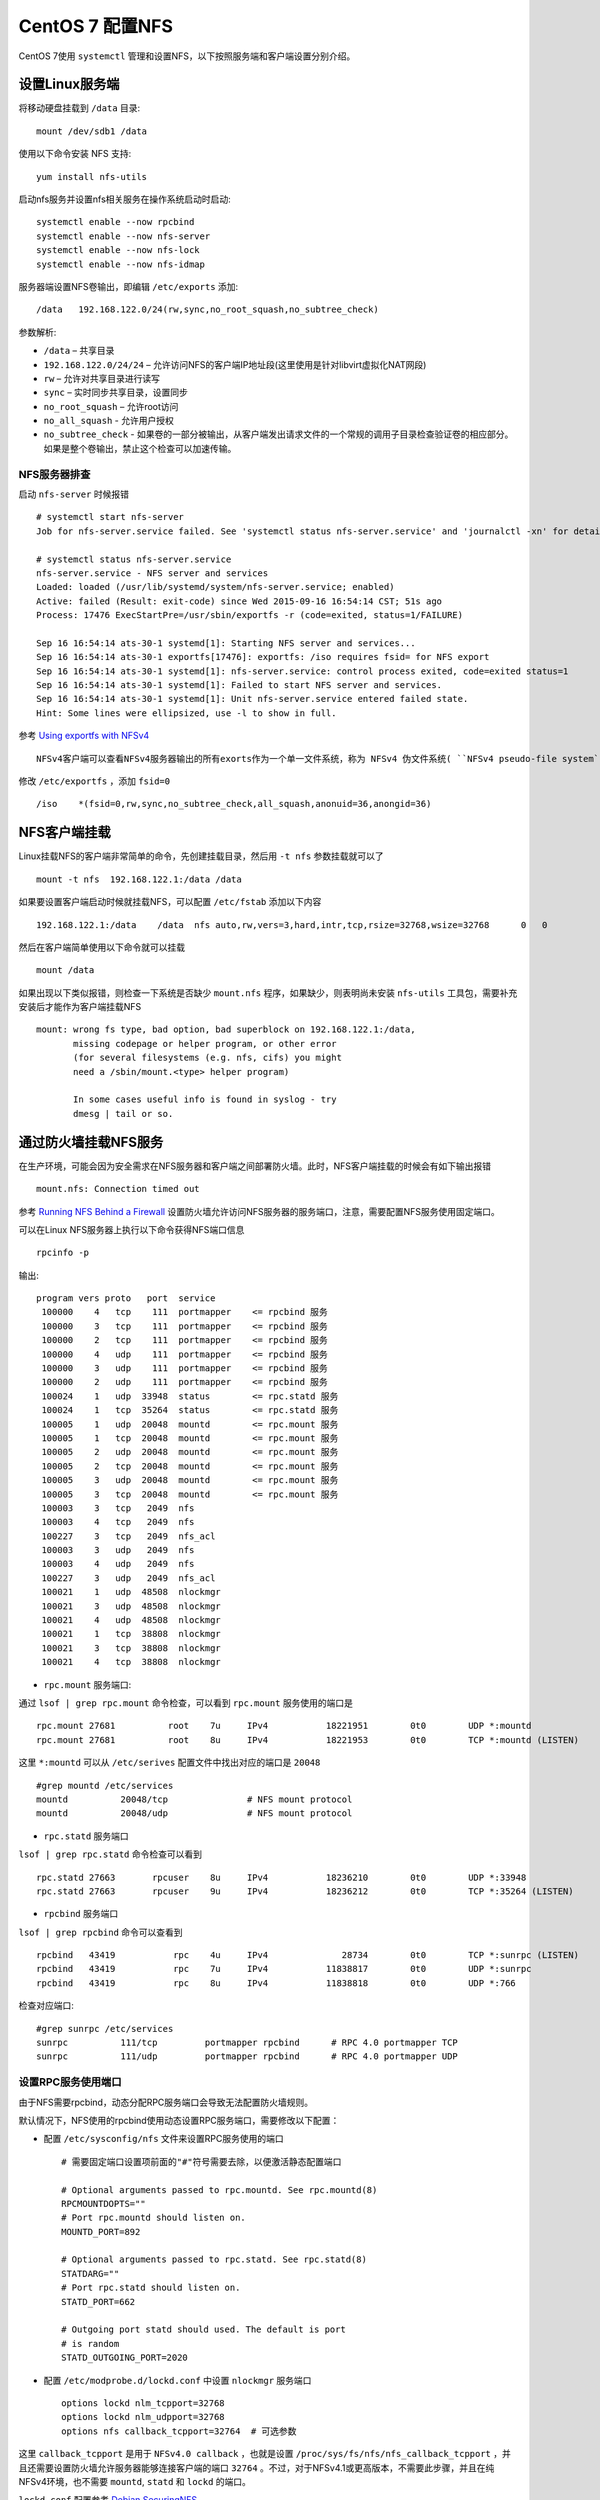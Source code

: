 .. _setup_nfs_centos7:

=======================
CentOS 7 配置NFS
=======================

CentOS 7使用 ``systemctl`` 管理和设置NFS，以下按照服务端和客户端设置分别介绍。

设置Linux服务端
===================

将移动硬盘挂载到 ``/data`` 目录::

   mount /dev/sdb1 /data

使用以下命令安装 NFS 支持::

   yum install nfs-utils

启动nfs服务并设置nfs相关服务在操作系统启动时启动::

   systemctl enable --now rpcbind
   systemctl enable --now nfs-server
   systemctl enable --now nfs-lock
   systemctl enable --now nfs-idmap  

服务器端设置NFS卷输出，即编辑 ``/etc/exports`` 添加::

   /data   192.168.122.0/24(rw,sync,no_root_squash,no_subtree_check)

参数解析:

- ``/data`` – 共享目录

- ``192.168.122.0/24/24`` – 允许访问NFS的客户端IP地址段(这里使用是针对libvirt虚拟化NAT网段)

- ``rw`` – 允许对共享目录进行读写

- ``sync`` – 实时同步共享目录，设置同步

- ``no_root_squash`` – 允许root访问

- ``no_all_squash`` - 允许用户授权

- ``no_subtree_check`` - 如果卷的一部分被输出，从客户端发出请求文件的一个常规的调用子目录检查验证卷的相应部分。如果是整个卷输出，禁止这个检查可以加速传输。 

NFS服务器排查
----------------

启动 ``nfs-server`` 时候报错 ::

   # systemctl start nfs-server
   Job for nfs-server.service failed. See 'systemctl status nfs-server.service' and 'journalctl -xn' for details.

   # systemctl status nfs-server.service
   nfs-server.service - NFS server and services
   Loaded: loaded (/usr/lib/systemd/system/nfs-server.service; enabled)
   Active: failed (Result: exit-code) since Wed 2015-09-16 16:54:14 CST; 51s ago
   Process: 17476 ExecStartPre=/usr/sbin/exportfs -r (code=exited, status=1/FAILURE)

   Sep 16 16:54:14 ats-30-1 systemd[1]: Starting NFS server and services...
   Sep 16 16:54:14 ats-30-1 exportfs[17476]: exportfs: /iso requires fsid= for NFS export
   Sep 16 16:54:14 ats-30-1 systemd[1]: nfs-server.service: control process exited, code=exited status=1
   Sep 16 16:54:14 ats-30-1 systemd[1]: Failed to start NFS server and services.
   Sep 16 16:54:14 ats-30-1 systemd[1]: Unit nfs-server.service entered failed state.
   Hint: Some lines were ellipsized, use -l to show in full.

参考 `Using exportfs with NFSv4 <https://www.centos.org/docs/5/html/Deployment_Guide-en-US/s1-nfs-server-config-exports.html>`_ ::

   NFSv4客户端可以查看NFSv4服务器输出的所有exorts作为一个单一文件系统，称为 NFSv4 伪文件系统( ``NFSv4 pseudo-file system`` )。在Red Hat Enterprise Linux上，这个伪文件系统被标识伪一个单一的，真实文件系统，通过 ``fsid=0`` 选项输出。

修改 ``/etc/exportfs`` ，添加 ``fsid=0`` ::

   /iso    *(fsid=0,rw,sync,no_subtree_check,all_squash,anonuid=36,anongid=36)

NFS客户端挂载
=============

Linux挂载NFS的客户端非常简单的命令，先创建挂载目录，然后用 ``-t nfs`` 参数挂载就可以了 ::

   mount -t nfs  192.168.122.1:/data /data

如果要设置客户端启动时候就挂载NFS，可以配置 ``/etc/fstab`` 添加以下内容 ::

   192.168.122.1:/data    /data  nfs auto,rw,vers=3,hard,intr,tcp,rsize=32768,wsize=32768      0   0

然后在客户端简单使用以下命令就可以挂载 ::

   mount /data

如果出现以下类似报错，则检查一下系统是否缺少 ``mount.nfs`` 程序，如果缺少，则表明尚未安装 ``nfs-utils`` 工具包，需要补充安装后才能作为客户端挂载NFS ::

   mount: wrong fs type, bad option, bad superblock on 192.168.122.1:/data,
          missing codepage or helper program, or other error
          (for several filesystems (e.g. nfs, cifs) you might
          need a /sbin/mount.<type> helper program)

          In some cases useful info is found in syslog - try
          dmesg | tail or so.

通过防火墙挂载NFS服务
=====================

在生产环境，可能会因为安全需求在NFS服务器和客户端之间部署防火墙。此时，NFS客户端挂载的时候会有如下输出报错 ::

   mount.nfs: Connection timed out

参考 `Running NFS Behind a Firewall <https://access.redhat.com/documentation/en-US/Red_Hat_Enterprise_Linux/7/html/Storage_Administration_Guide/nfs-serverconfig.html#s2-nfs-nfs-firewall-config>`_ 设置防火墙允许访问NFS服务器的服务端口，注意，需要配置NFS服务使用固定端口。

可以在Linux NFS服务器上执行以下命令获得NFS端口信息 ::

   rpcinfo -p

输出::

      program vers proto   port  service
       100000    4   tcp    111  portmapper    <= rpcbind 服务
       100000    3   tcp    111  portmapper    <= rpcbind 服务
       100000    2   tcp    111  portmapper    <= rpcbind 服务
       100000    4   udp    111  portmapper    <= rpcbind 服务
       100000    3   udp    111  portmapper    <= rpcbind 服务
       100000    2   udp    111  portmapper    <= rpcbind 服务
       100024    1   udp  33948  status        <= rpc.statd 服务
       100024    1   tcp  35264  status        <= rpc.statd 服务
       100005    1   udp  20048  mountd        <= rpc.mount 服务
       100005    1   tcp  20048  mountd        <= rpc.mount 服务
       100005    2   udp  20048  mountd        <= rpc.mount 服务
       100005    2   tcp  20048  mountd        <= rpc.mount 服务
       100005    3   udp  20048  mountd        <= rpc.mount 服务
       100005    3   tcp  20048  mountd        <= rpc.mount 服务
       100003    3   tcp   2049  nfs
       100003    4   tcp   2049  nfs
       100227    3   tcp   2049  nfs_acl
       100003    3   udp   2049  nfs
       100003    4   udp   2049  nfs
       100227    3   udp   2049  nfs_acl
       100021    1   udp  48508  nlockmgr
       100021    3   udp  48508  nlockmgr
       100021    4   udp  48508  nlockmgr
       100021    1   tcp  38808  nlockmgr
       100021    3   tcp  38808  nlockmgr
       100021    4   tcp  38808  nlockmgr

- ``rpc.mount`` 服务端口:

通过 ``lsof | grep rpc.mount`` 命令检查，可以看到 ``rpc.mount`` 服务使用的端口是 ::

   rpc.mount 27681          root    7u     IPv4           18221951        0t0        UDP *:mountd
   rpc.mount 27681          root    8u     IPv4           18221953        0t0        TCP *:mountd (LISTEN)

这里 ``*:mountd`` 可以从 ``/etc/serives`` 配置文件中找出对应的端口是 ``20048`` ::

   #grep mountd /etc/services
   mountd          20048/tcp               # NFS mount protocol
   mountd          20048/udp               # NFS mount protocol

- ``rpc.statd`` 服务端口

``lsof | grep rpc.statd`` 命令检查可以看到 ::

   rpc.statd 27663       rpcuser    8u     IPv4           18236210        0t0        UDP *:33948
   rpc.statd 27663       rpcuser    9u     IPv4           18236212        0t0        TCP *:35264 (LISTEN)

- ``rpcbind`` 服务端口

``lsof | grep rpcbind`` 命令可以查看到 ::

   rpcbind   43419           rpc    4u     IPv4              28734        0t0        TCP *:sunrpc (LISTEN)
   rpcbind   43419           rpc    7u     IPv4           11838817        0t0        UDP *:sunrpc
   rpcbind   43419           rpc    8u     IPv4           11838818        0t0        UDP *:766

检查对应端口::

   #grep sunrpc /etc/services
   sunrpc          111/tcp         portmapper rpcbind      # RPC 4.0 portmapper TCP
   sunrpc          111/udp         portmapper rpcbind      # RPC 4.0 portmapper UDP

设置RPC服务使用端口
-------------------

由于NFS需要rpcbind，动态分配RPC服务端口会导致无法配置防火墙规则。

默认情况下，NFS使用的rpcbind使用动态设置RPC服务端口，需要修改以下配置：

- 配置 ``/etc/sysconfig/nfs`` 文件来设置RPC服务使用的端口 ::

   # 需要固定端口设置项前面的"#"符号需要去除，以便激活静态配置端口

   # Optional arguments passed to rpc.mountd. See rpc.mountd(8)
   RPCMOUNTDOPTS=""
   # Port rpc.mountd should listen on. 
   MOUNTD_PORT=892

   # Optional arguments passed to rpc.statd. See rpc.statd(8)
   STATDARG=""
   # Port rpc.statd should listen on.
   STATD_PORT=662

   # Outgoing port statd should used. The default is port
   # is random
   STATD_OUTGOING_PORT=2020

- 配置 ``/etc/modprobe.d/lockd.conf`` 中设置 ``nlockmgr`` 服务端口 ::

   options lockd nlm_tcpport=32768
   options lockd nlm_udpport=32768
   options nfs callback_tcpport=32764  # 可选参数

这里 ``callback_tcpport`` 是用于 ``NFSv4.0 callback`` ，也就是设置 ``/proc/sys/fs/nfs/nfs_callback_tcpport`` ，并且还需要设置防火墙允许服务器能够连接客户端的端口 ``32764`` 。不过，对于NFSv4.1或更高版本，不需要此步骤，并且在纯NFSv4环境，也不需要 ``mountd``, ``statd`` 和 ``lockd`` 的端口。

``lockd.conf`` 配置参考 `Debian SecuringNFS <https://wiki.debian.org/SecuringNFS>`_

这个参数也可以通过 ``/etc/sysctl.conf`` 或者 ``/etc/sysctl.d/nfs-static-ports.conf`` 内核参数传递

- 在CentOS 7上，内核参数 ``fs.nfs.nlm_tcpport`` 和 ``fs.nfs.nlm_udpport`` 默认都是 ``0`` ::

   fs.nfs.nfs_callback_tcpport = 32764
   fs.nfs.nlm_tcpport = 32768
   fs.nfs.nlm_udpport = 32768

- 重新加载NFS配置和服务（貌似 ``status`` 服务和 ``nlockmgr`` 服务端口不生效）::

   systemctl restart nfs-config
   systemctl restart nfs-server

再次使用 ``rpcinfo -p`` 确认端口配置是否生效。

- 改为重启以下服务，此时检查发现 ``status`` 端口正确改成 ``662`` ，但是 ``nlockmgr`` 因为内核没有重新加载模块，所以端口没有修改 ::

   systemctl restart nfs-idmap
   systemctl restart nfs-lock
   systemctl restart nfs-server
   systemctl restart rpcbind

- 通过 ``sysctl`` 修改 ``nlockmgr`` 端口，但是发现如果不重新加载内核模块是不能订正 ``nlockmgr`` 端口 ::

   sysctl -w fs.nfs.nlm_tcpport=32768
   sysctl -w fs.nfs.nlm_udpport=32768

..

   暂时没有找到解决方法，所以还是通过重启操作系统来使得 ``nlockmgr`` 端口调整到 ``32768``

配置防火墙端口
--------------

   NFS的TCP和UDP端口2049

   rpcbind/sunrpc的TCP和UDP端口111

   设置 ``MOUNTD_PORT`` 的TCP和UDP端口

   设置 ``STATD_PORT`` 的TCP和UDP端口

   设置 ``LOCKD_TCPPORT`` 的TCP端口

   设置 ``LOCKD_UDPPORT`` 的UDP端口

-  使用 ``firewalld`` 的配置方法：

在 Linux NFS 服务器上使用以下命令开启iptables防火墙允许访问以上端口 ::

   firewall-cmd --permanent --add-port=2049/tcp
   firewall-cmd --permanent --add-port=2049/udp
   firewall-cmd --permanent --add-port=111/tcp
   firewall-cmd --permanent --add-port=111/udp
   firewall-cmd --permanent --add-port=892/tcp
   firewall-cmd --permanent --add-port=892/udp
   firewall-cmd --permanent --add-port=662/tcp
   firewall-cmd --permanent --add-port=662/udp
   firewall-cmd --permanent --add-port=32768/tcp
   firewall-cmd --permanent --add-port=32768/udp

在 Linux NFS 服务器上使用以下命令重新加载防火墙规则 ::

   firewall-cmd --reload

- 使用 ``iptables`` 的配置方法 ::

   iptables -A INPUT -p tcp -m tcp --dport 2049 -j ACCEPT
   iptables -A INPUT -p udp -m udp --dport 2049 -j ACCEPT
   iptables -A INPUT -p tcp -m tcp --dport 111 -j ACCEPT
   iptables -A INPUT -p udp -m udp --dport 111 -j ACCEPT
   iptables -A INPUT -p tcp -m tcp --dport 892 -j ACCEPT
   iptables -A INPUT -p udp -m udp --dport 892 -j ACCEPT
   iptables -A INPUT -p tcp -m tcp --dport 662 -j ACCEPT
   iptables -A INPUT -p udp -m udp --dport 662 -j ACCEPT
   iptables -A INPUT -p tcp -m tcp --dport 32803 -j ACCEPT
   iptables -A INPUT -p udp -m udp --dport 32769 -j ACCEPT

..

   如果要指定接口，也可以加上参数如 ``-i virbr0-nic`` ，例如 ``iptables -A INPUT -i virbr0-nic -p tcp -m tcp --dport 2049 -j ACCEPT``

参考
====

-  `Setting Up NFS Server And Client On CentOS 7 <http://www.unixmen.com/setting-nfs-server-client-centos-7/>`_
